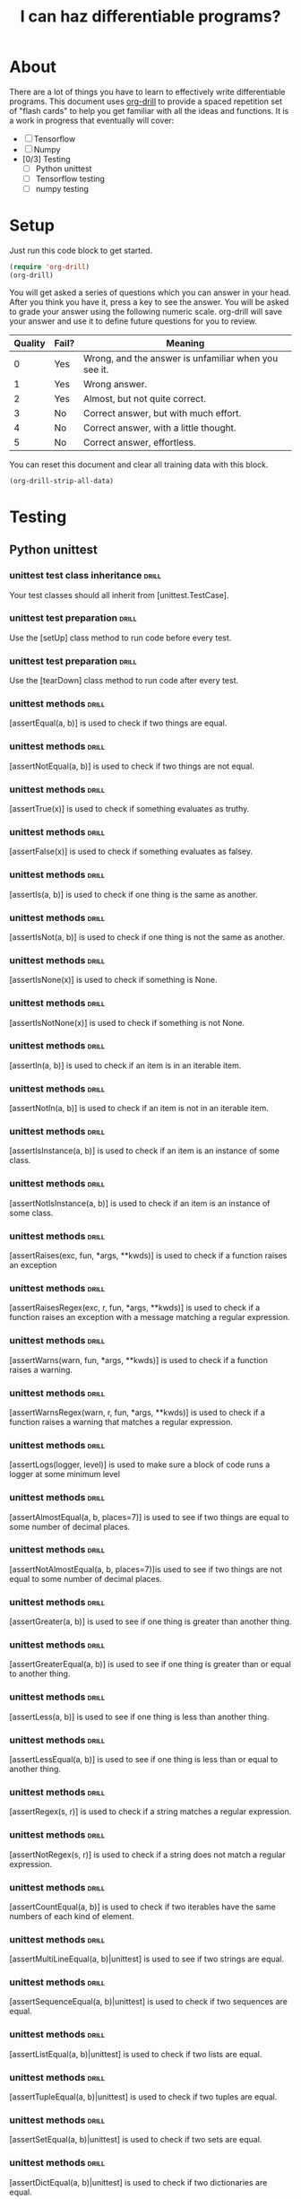 #+TITLE: I can haz differentiable programs?

* About
  
There are a lot of things you have to learn to effectively write differentiable programs. This document uses [[https://orgmode.org/worg/org-contrib/org-drill.html][org-drill]] to provide a spaced repetition set of "flash cards" to help you get familiar with all the ideas and functions. It is a work in progress that eventually will cover:

- [ ] Tensorflow
- [ ] Numpy
- [0/3] Testing
  - [ ] Python unittest
  - [ ] Tensorflow testing
  - [ ] numpy testing

* Setup

Just run this code block to get started.

#+BEGIN_SRC emacs-lisp
(require 'org-drill)
(org-drill)
#+END_SRC

#+RESULTS:
: You can continue the drill session with the command ‘org-drill-resume’.

You will get asked a series of questions which you can answer in your head. After you think you have it, press a key to see the answer. You will be asked to grade your answer using the following numeric scale. org-drill will save your answer and use it to define future questions for you to review.

| Quality | Fail? | Meaning                                              |
|---------+-------+------------------------------------------------------|
|       0 | Yes   | Wrong, and the answer is unfamiliar when you see it. |
|       1 | Yes   | Wrong answer.                                        |
|       2 | Yes   | Almost, but not quite correct.                       |
|       3 | No    | Correct answer, but with much effort.                |
|       4 | No    | Correct answer, with a little thought.               |
|       5 | No    | Correct answer, effortless.                          |

You can reset this document and clear all training data with this block.

#+BEGIN_SRC emacs-lisp
(org-drill-strip-all-data)
#+END_SRC

* Testing
** Python unittest

*** unittest test class inheritance                                   :drill:
    :PROPERTIES:
    :ID:       a3055638-52bf-4061-bb69-25ffad62d89d
    :END:

 Your test classes should all inherit from [unittest.TestCase].

*** unittest test preparation                                         :drill:
    :PROPERTIES:
    :ID:       1dc8d7c5-9f75-4c8f-a62a-27a80cce6ec5
    :END:

 Use the [setUp] class method to run code before every test.

*** unittest test preparation                                         :drill:
    :PROPERTIES:
    :ID:       7e727b07-b2f5-4506-8540-c85c014d8912
    :END:

 Use the [tearDown] class method to run code after every test.

*** unittest methods                                                           :drill:
    :PROPERTIES:
    :ID:       ac2c1abb-6d30-4204-bed9-84f0d7d45a88
    :END:

 [assertEqual(a, b)] is used to check if two things are equal.

*** unittest methods                                                           :drill:
    :PROPERTIES:
    :ID:       d4933280-7246-451e-94bb-94e2386eca41
    :END:

 [assertNotEqual(a, b)]	is used to check if two things are not equal.

*** unittest methods                                                           :drill:
    :PROPERTIES:
    :ID:       e12e353f-79ea-4a69-8fc9-40876e3d2469
    :END:

 [assertTrue(x)] is used to check if something evaluates as truthy.

*** unittest methods                                                           :drill:
    SCHEDULED: <2018-02-02 Fri>
    :PROPERTIES:
    :ID:       3592c943-e7bf-48e3-a1d2-6b1b120c9b06
    :DRILL_LAST_INTERVAL: 3.86
    :DRILL_REPEATS_SINCE_FAIL: 2
    :DRILL_TOTAL_REPEATS: 2
    :DRILL_FAILURE_COUNT: 1
    :DRILL_AVERAGE_QUALITY: 1.5
    :DRILL_EASE: 2.36
    :DRILL_LAST_QUALITY: 3
    :DRILL_LAST_REVIEWED: [2018-01-29 Mon 09:58]
    :END:

 [assertFalse(x)]	is used to check if something evaluates as falsey.

*** unittest methods                                                           :drill:
    :PROPERTIES:
    :ID:       cfac9f9e-0576-4dc2-bdeb-babb29cb7939
    :END:

 [assertIs(a, b)]	is used to check if one thing is the same as another.

*** unittest methods                                                           :drill:
    :PROPERTIES:
    :ID:       9932c836-ca1a-4e61-a03f-c053260f1b02
    :END:

 [assertIsNot(a, b)]	is used to check if one thing is not the same as another.

*** unittest methods                                                           :drill:
    :PROPERTIES:
    :ID:       4ac24e57-9aea-439a-9a49-1c0997f83020
    :END:

 [assertIsNone(x)]	is used to check if something is None.

*** unittest methods                                                           :drill:
    SCHEDULED: <2018-02-02 Fri>
    :PROPERTIES:
    :ID:       d8c3909a-2588-4eec-85a1-49b64ac8bd7d
    :DRILL_LAST_INTERVAL: 3.86
    :DRILL_REPEATS_SINCE_FAIL: 2
    :DRILL_TOTAL_REPEATS: 1
    :DRILL_FAILURE_COUNT: 0
    :DRILL_AVERAGE_QUALITY: 3.0
    :DRILL_EASE: 2.36
    :DRILL_LAST_QUALITY: 3
    :DRILL_LAST_REVIEWED: [2018-01-29 Mon 09:54]
    :END:

 [assertIsNotNone(x)]	is used to check if something is not None.

*** unittest methods                                                           :drill:
    :PROPERTIES:
    :ID:       e8079664-0ea6-487c-9482-96a3d704535d
    :END:

 [assertIn(a, b)]	is used to check if an item is in an iterable item.

*** unittest methods                                                           :drill:
    :PROPERTIES:
    :ID:       a668d954-7297-4ba7-a726-1bdfcec412b4
    :END:

 [assertNotIn(a, b)]	is used to check if an item is not in an iterable item.

*** unittest methods                                                           :drill:
    SCHEDULED: <2018-02-02 Fri>
    :PROPERTIES:
    :ID:       e1f5ace2-e294-44fe-b8ec-ebe086beb844
    :DRILL_LAST_INTERVAL: 3.86
    :DRILL_REPEATS_SINCE_FAIL: 2
    :DRILL_TOTAL_REPEATS: 1
    :DRILL_FAILURE_COUNT: 0
    :DRILL_AVERAGE_QUALITY: 3.0
    :DRILL_EASE: 2.36
    :DRILL_LAST_QUALITY: 3
    :DRILL_LAST_REVIEWED: [2018-01-29 Mon 10:02]
    :END:

 [assertIsInstance(a, b)] is used to check if an item is an instance of some class.

*** unittest methods                                                           :drill:
    :PROPERTIES:
    :ID:       26ab4a9b-ec5b-46cb-a802-d262b0704c0d
    :END:

 [assertNotIsInstance(a, b)] is used to check if an item is an instance of some class.

*** unittest methods                                                           :drill:
    SCHEDULED: <2018-02-02 Fri>
    :PROPERTIES:
    :ID:       5dbfde0c-7796-4035-8fd4-eff66605d112
    :DRILL_LAST_INTERVAL: 4.0
    :DRILL_REPEATS_SINCE_FAIL: 2
    :DRILL_TOTAL_REPEATS: 1
    :DRILL_FAILURE_COUNT: 0
    :DRILL_AVERAGE_QUALITY: 4.0
    :DRILL_EASE: 2.5
    :DRILL_LAST_QUALITY: 4
    :DRILL_LAST_REVIEWED: [2018-01-29 Mon 09:53]
    :END:

 [assertRaises(exc, fun, *args, **kwds)] is used to check if a function raises an exception

*** unittest methods                                                           :drill:
    :PROPERTIES:
    :ID:       bb4401ae-eec3-4866-91fc-99c7884c0af1
    :END:

 [assertRaisesRegex(exc, r, fun, *args, **kwds)] is used to check if a function raises an exception with a message matching a regular expression.

*** unittest methods                                                           :drill:
    :PROPERTIES:
    :ID:       92958672-be92-44ff-a383-5df50b484831
    :END:

 [assertWarns(warn, fun, *args, **kwds)] is used to check if a function raises a warning.

*** unittest methods                                                           :drill:
    SCHEDULED: <2018-02-02 Fri>
    :PROPERTIES:
    :ID:       e431a2f2-fd2a-4cc0-ab26-b0fd3e148028
    :DRILL_LAST_INTERVAL: 3.86
    :DRILL_REPEATS_SINCE_FAIL: 2
    :DRILL_TOTAL_REPEATS: 2
    :DRILL_FAILURE_COUNT: 1
    :DRILL_AVERAGE_QUALITY: 2.0
    :DRILL_EASE: 2.36
    :DRILL_LAST_QUALITY: 3
    :DRILL_LAST_REVIEWED: [2018-01-29 Mon 10:01]
    :END:

 [assertWarnsRegex(warn, r, fun, *args, **kwds)] is used to check if a function raises a warning that matches a regular expression.

*** unittest methods                                                           :drill:
    :PROPERTIES:
    :ID:       c72fc02c-47fb-49fd-b933-e475da30953a
    :END:

 [assertLogs(logger, level)] is used to make sure a block of code runs a logger at some minimum level

*** unittest methods                                                           :drill:
    :PROPERTIES:
    :ID:       c0a122e3-b58e-4724-8ca6-15f10554b100
    :END:

 [assertAlmostEqual(a, b, places=7)] is used to see if two things are equal to some number of decimal places.

*** unittest methods                                                           :drill:
    :PROPERTIES:
    :ID:       1af89b9e-332c-4aa4-9a07-6de59c61fc8b
    :END:

 [assertNotAlmostEqual(a, b, places=7)]is used to see if two things are not equal to some number of decimal places.

*** unittest methods                                                           :drill:
    :PROPERTIES:
    :ID:       7e196a17-46ba-4a9f-9c78-48628d020b2c
    :END:

 [assertGreater(a, b)] is used to see if one thing is greater than another thing.

*** unittest methods                                                           :drill:
    :PROPERTIES:
    :ID:       a15e2fdd-20de-42e0-98cd-c5b466b921ed
    :END:

 [assertGreaterEqual(a, b)] is used to see if one thing is greater than or equal to another thing.

*** unittest methods                                                           :drill:
    :PROPERTIES:
    :ID:       a0498a67-5c9b-4565-bd3b-8bfec5e5da18
    :END:

 [assertLess(a, b)] is used to see if one thing is less than another thing.

*** unittest methods                                                           :drill:
    :PROPERTIES:
    :ID:       63c31019-c2f2-4010-8464-e9d6c9d67885
    :END:

 [assertLessEqual(a, b)] is used to see if one thing is less than or equal to another thing.

*** unittest methods                                                           :drill:
    :PROPERTIES:
    :ID:       b921a129-0155-43b8-b3c3-55f349265e08
    :END:

 [assertRegex(s, r)] is used to check if a string matches a regular expression.

*** unittest methods                                                           :drill:
    :PROPERTIES:
    :ID:       0c822959-b446-4402-82dd-8c16220782f2
    :END:

 

 [assertNotRegex(s, r)] is used to check if a string does not match a regular expression.

*** unittest methods                                                           :drill:
    :PROPERTIES:
    :ID:       3a9df071-8d85-4535-8db0-b7527300d203
    :END:

 

 [assertCountEqual(a, b)] is used to check if two iterables have the same numbers of each kind of element.

*** unittest methods                                                           :drill:
    :PROPERTIES:
    :ID:       7e688d35-489c-4692-b56b-23e2dff90c8e
    :END:

 [assertMultiLineEqual(a, b)|unittest] is used to see if two strings are equal.

*** unittest methods                                                           :drill:
    :PROPERTIES:
    :ID:       1c87dc7a-ecc9-475a-905c-e30102053a57
    :END:

 [assertSequenceEqual(a, b)|unittest] is used to check if two sequences are equal.

*** unittest methods                                                           :drill:
    :PROPERTIES:
    :ID:       f8e36a78-700f-45d1-81d1-45c679f2c24c
    :END:

 [assertListEqual(a, b)|unittest] is used to check if two lists are equal.

*** unittest methods                                                           :drill:
    :PROPERTIES:
    :ID:       89a96ca0-cd41-4591-968d-89dc2d5ccf8f
    :END:

 [assertTupleEqual(a, b)|unittest] is used to check if two tuples are equal.

*** unittest methods                                                           :drill:
    :PROPERTIES:
    :ID:       5a48c8e1-47e6-4f44-b070-d254a46351ea
    :END:

 [assertSetEqual(a, b)|unittest] is used to check if two sets are equal.

*** unittest methods                                                           :drill:
    :PROPERTIES:
    :ID:       b219a807-e149-42bd-838c-31a5376f0429
    :END:

 [assertDictEqual(a, b)|unittest] is used to check if two dictionaries are equal.

** Tensorflow testing

*** class inheritance                                                 :drill:
    SCHEDULED: <2018-02-02 Fri>
    :PROPERTIES:
    :ID:       cc035da8-d6c7-4e6e-ad5a-95a8a7e47221
    :DRILL_LAST_INTERVAL: 3.86
    :DRILL_REPEATS_SINCE_FAIL: 2
    :DRILL_TOTAL_REPEATS: 1
    :DRILL_FAILURE_COUNT: 0
    :DRILL_AVERAGE_QUALITY: 3.0
    :DRILL_EASE: 2.36
    :DRILL_LAST_QUALITY: 3
    :DRILL_LAST_REVIEWED: [2018-01-29 Mon 10:02]
    :END:
    
Tensorflow test classes should inherit from the [tf.test.TestCase] class.

*** test session                                                      :drill:
    
Use [with tf.test_session():] to create a test session to run tests in.

*** tf.test.TestCase methods                                                           :drill:
    :PROPERTIES:
    :ID:       68b0265f-c1cb-4531-bbcb-28eea152d2ef
    :DRILL_LAST_INTERVAL: 0.0
    :DRILL_REPEATS_SINCE_FAIL: 1
    :DRILL_TOTAL_REPEATS: 1
    :DRILL_FAILURE_COUNT: 1
    :DRILL_AVERAGE_QUALITY: 2.0
    :DRILL_EASE: 2.5
    :DRILL_LAST_QUALITY: 2
    :DRILL_LAST_REVIEWED: [2018-01-29 Mon 10:02]
    :END:

[assertAllClose(a, b, rtol, atol)||tensorflow] is used to check that two arrays or dictionaries have near values.

*** tf.test.TestCase methods                                                           :drill:
    :PROPERTIES:
    :ID:       e8cc12b5-bd00-4142-9182-7a6791386676
    :END:

[assertAllEqual(a, b)|tensorflow] is used to check if two arrays are equal.

*** tf.test.TestCase methods                                                           :drill:
    :PROPERTIES:
    :ID:       08b8b13e-b3d3-4303-9716-595ff2c405b7
    :END:

[assertAlmostEqual(a, b, places)||tensorflow] is used to see if two objects are almost equal to some number of places.

*** tf.test.TestCase methods                                                           :drill:
    :PROPERTIES:
    :ID:       a88b30d8-53e3-4676-8b4a-9d159dd83fd3
    :END:

[assertAlmostEquals(a, b, places)||tensorflow] is used to see if two arrays are almost equal to some number of places.

*** tf.test.TestCase methods                                          :drill:
    :PROPERTIES:
    :ID:       a33a214c-8e4c-4f61-970c-960587ed24b1
    :END:

[assertArrayNear(f1, f2, err)||tensorflow] is used to see if |f1 - f2| < err for all values.


*** tf.test.TestCase methods                                          :drill:  

[assertDictContainsSubset(expected, actual)] is used to see if a dictionary contains a subset.

*** tf.test.TestCase methods                                          :drill:

[assertDictEqual(d1, d2)] is used to check if two dictionaries are equal

*** tf.test.TestCase methods                                          :drill:

[assertEqual(first, second)] is used to see if first == second.

*** tf.test.TestCase methods                                          :drill:

[assertEquals(first, second)] is used to see if first == second.

*** tf.test.TestCase methods                                          :drill:

[assertFalse(expr)] is used to check if an expression is falsey.

*** tf.test.TestCase methods                                          :drill:

[assertGreater(a, b)] is used to see if a > b.

*** tf.test.TestCase methods                                          :drill:

[assertGreaterEqual(a, b)] is used to see if a >= b

*** tf.test.TestCase methods                                          :drill:

[assertIn(member, container)] is used to see if a member is in a container.

*** tf.test.TestCase methods                                          :drill:

[assertIs(expr1, expr2)] is used to see if expr1 is expr2.

*** tf.test.TestCase methods                                          :drill:

[assertIsInstance(obj, cls)] is used to see if an object is an instance of a class.

*** tf.test.TestCase methods                                          :drill:

[assertIsNone(obj)] is used to see if an object is None.

*** tf.test.TestCase methods                                          :drill:

[assertIsNot(expr1, expr)] is used to see if expr1 is not expr2.

*** tf.test.TestCase methods                                          :drill:

[assertIsNotNone(obj)] is used to see if an object is not None.

*** tf.test.TestCase methods                                          :drill:

[assertItemsEqual(expected_seq, actual_seq)] is used to see if two sequences have the same element counts in any order.

*** tf.test.TestCase methods                                          :drill:

[assertLess(a, b)] is used to see if a < b.

*** tf.test.TestCase methods                                          :drill:

[assertLessEqual(a, b)] is used to see if a <= b.

*** tf.test.TestCase methods                                          :drill:

[assertListEqual(list1, list2, msg=None)] is used to see if two lists are equal.

*** tf.test.TestCase methods                                          :drill:

[assertMultiLineEqual(first, second, msg=None)] is used to see if two multiline strings are equal.

*** tf.test.TestCase methods                                          :drill:

[assertNDArrayNear(ndarray1, ndarray2, err)] is used to see if two arrays are the same within an error.

*** tf.test.TestCase methods                                          :drill:

[assertNotAlmostEqual(first, second, places=None, msg=None, delta=None)] is used to see if two arrays are not equal to a specified number of decimal places.

*** tf.test.TestCase methods                                          :drill:

[assertNotAlmostEquals(first, second, places=None, msg=None, delta=None)] is used to see if two arrays are not equal to a specified number of decimal places.

*** tf.test.TestCase methods                                          :drill:

[assertNotEqual(first, second, msg=None)] is used to see if first != second.

*** tf.test.TestCase methods                                          :drill:

[assertNotEquals(first, second, msg=None)] is used to see if first != second.

*** tf.test.TestCase methods                                          :drill:

[assertNotIn(member, container, msg=None)] checks if member is in container.

*** tf.test.TestCase methods                                          :drill:

[assertNotIsInstance(obj, cls, msg=None)] checks if an object is not an instance of a class.

*** tf.test.TestCase methods                                          :drill:

[assertNotRegexpMatches(text, unexpected_regexp, msg=None)] is used to check if string does not match a regular expression.

*** tf.test.TestCase methods                                          :drill:

[assertRaises(excClass, callableObj=None, *args, **kwargs)] checks if a function raises an exception.

*** tf.test.TestCase methods                                          :drill:

[assertRaisesRegexp(expected_exception, expected_regexp, callable_obj=None, *args, **kwargs)] checks if the message from an exception matches a regular expression.

*** tf.test.TestCase methods                                          :drill:

[assertRegexpMatches(text, expected_regexp, msg=None)] checks if a string matches a regular expression.

*** tf.test.TestCase methods                                          :drill:

[assertSequenceEqual(seq1, seq2, msg=None, seq_type=None)] checks if two ordered sequences are equal.

*** tf.test.TestCase methods                                          :drill:

[assertSetEqual(set1, set2, msg=None)] checks if two sets are equal.

*** tf.test.TestCase methods                                          :drill:

[assertShapeEqual(np_array, tf_tensor)] checks if a numpy array and tensorflow tensor have the same shape.

*** tf.test.TestCase methods                                          :drill:

[assertStartsWith(actual, expected_start, msg=None)] checks if string startswith something.

*** tf.test.TestCase methods                                          :drill:

[assertTrue(expr, msg=None)] checks if an expression is truthy.

*** tf.test.TestCase methods                                          :drill:

[assertTupleEqual(tuple1, tuple2, msg=None)] Checks if two tuples are equal.

*** tf.test.TestCase methods                                          :drill:

[assert_(expr, msg=None)] checks if an expression is truthy.



* Tensorflow
** core methods
*** tensorflow core methods                                           :drill:   

[tf.floor(x, name=None)] Returns element-wise largest integer not greater than x.

*** tensorflow core methods                                           :drill:   

[tf.norm(tensor, ord='euclidean', axis=None, keepdims=None, name=None, keep_dims=None)] Computes the norm of vectors, matrices, and tensors. (deprecated arguments)

*** tensorflow core methods                                           :drill:   

[tf.range(start, limit, delta=1, dtype=None, name='range')] Creates a sequence of numbers.

*** tensorflow core methods                                           :drill:   

[tf.round(x, name=None)] Rounds the values of a tensor to the nearest integer, element-wise.

** tensor creation
   
*** tensorflow array creation                                         :drill:   

[tf.fill(dims, value, name=None)] will create a tensor with a default value.

**** example
     
#+BEGIN_SRC tf :results output drawer org
import tensorflow as tf

a = tf.fill([2, 3], 9)

with tf.Session():
    print(a.eval())
#+END_SRC

#+RESULTS:
#+BEGIN_SRC org
[[9 9 9]
 [9 9 9]]
#+END_SRC

** Tensorflow iteration

*** tensorflow iteration methods                                      :drill:      

[tf.map_fn(fn, elems, dtype=None, parallel_iterations=10, back_prop=True, swap_memory=False, infer_shape=True, name=None)] will apply a function to each element on dimension 0 of a tensor

*** tensorflow iteration methods                                      :drill:      

[tf.scan(fn, elems, initializer=None, parallel_iterations=10, back_prop=True, swap_memory=False, infer_shape=True, name=None)] scan a function on the list of tensors unpacked from elems on dimension 0.

*** tensorflow iteration methods                                      :drill:      

[tf.while_loop(cond, body, loop_vars, shape_invariants=None, parallel_iterations=10, back_prop=True, swap_memory=False, name=None, maximum_iterations=None)] will do a while loop.

*** tensorflow iteration methods                                      :drill:      

[tf.reduce_all(input_tensor, axis=None, keepdims=None, name=None, reduction_indices=None, keep_dims=None)] Computes the "logical and" of elements across dimensions of a tensor. (deprecated arguments)

*** tensorflow iteration methods                                      :drill:      

[tf.reduce_any(input_tensor, axis=None, keepdims=None, name=None, reduction_indices=None, keep_dims=None)] Computes the "logical or" of elements across dimensions of a tensor. (deprecated arguments)

*** tensorflow iteration methods                                      :drill:      

[tf.reduce_max(input_tensor, axis=None, keepdims=None, name=None, reduction_indices=None, keep_dims=None)] Computes the maximum of elements across dimensions of a tensor. (deprecated arguments)

*** tensorflow iteration methods                                      :drill:      

[tf.reduce_mean(input_tensor, axis=None, keepdims=None, name=None, reduction_indices=None, keep_dims=None)] Computes the mean of elements across dimensions of a tensor. (deprecated arguments)

*** tensorflow iteration methods                                      :drill:      

[tf.reduce_min(input_tensor, axis=None, keepdims=None, name=None, reduction_indices=None, keep_dims=None)] Computes the minimum of elements across dimensions of a tensor. (deprecated arguments)

*** tensorflow iteration methods                                      :drill:      

[tf.reduce_prod(input_tensor, axis=None, keepdims=None, name=None, reduction_indices=None, keep_dims=None)] Computes the product of elements across dimensions of a tensor. (deprecated arguments)

*** tensorflow iteration methods                                      :drill:      

[tf.reduce_sum(input_tensor, axis=None, keepdims=None, name=None, reduction_indices=None, keep_dims=None)] Computes the sum of elements across dimensions of a tensor. (deprecated arguments)

** Linear algebra

*** tensorflow methods                                                :drill:

[tf.matmulmatmul(a, b, transpose_a=False, transpose_b=False, adjoint_a=False, adjoint_b=False, a_is_sparse=False, b_is_sparse=False, name=None)] is used to multiply two tensors.

*** tensorflow methods                                                :drill:

[tf.matrix_determinant(input, name=None)] is used to compute the determinant of a tensor

*** tensorflow methods                                                :drill:

[tf.matrix_transpose(a, name='matrix_transpose', conjugate=False)] is used to transpose a tensor.

*** tensorflow methods                                                :drill:

[tf.matrix_inverse(input, adjoint=False, name=None)] is used to get the inverse of a square tensor.

** Element-wise operations

*** tensorflow methods                                                :drill:

[tf.add(x, y, name=None)] is used to element-wise add two tensors

*** tensorflow methods                                                :drill:

[tf.subtract(x, y, name=None)]

*** tensorflow methods                                                :drill:

[tf.div(x, y, name=None)] Divides x / y elementwise (using Python 2 division operator semantics).

*** tensorflow methods                                                :drill:

[tf.cross(a, b, name=None)] Compute the pairwise cross product.

*** tensorflow methods                                                :drill:

[tf.floormod(x, y, name=None)] Returns element-wise remainder of division.

*** tensorflow methods                                                :drill:

[tf.truncatemod(x, y, name=None)] Returns element-wise remainder of division. This emulates C semantics.

*** tensorflow methods                                                :drill:

[tf.floor_div(x, y, name=None)] Returns x // y element-wise.

*** tensorflow methods                                                :drill:

[tf.truncatediv(x, y, name=None)] Returns x / y element-wise for integer types.

*** tensorflow methods                                                :drill:

[tf.realdiv(x, y, name=None)] Returns x / y element-wise for real types.

*** tensorflow methods                                                :drill:

[tf.floordiv(x, y, name=None)] Divides x / y elementwise, rounding toward the most negative integer.

*** tensorflow methods                                                :drill:

[tf.truediv(x, y, name=None)] Divides x / y elementwise (using Python 3 division operator semantics).

*** tensorflow methods                                                :drill:

[tf.divide(x, y, name=None)] Computes Python style division of x by y.

*** tensorflow methods                                                :drill:

[tf.scalar_mul(scalar, x)] Multiplies a scalar times a Tensor or IndexedSlices object.

*** tensorflow methods                                                :drill:

[tf.multiply(x, y, name=None)] is used for element-wise multiplication of two tensors.

* utilities

I used this to clean up pasted strings.

#+BEGIN_SRC emacs-lisp
(defun normalize ()
  (interactive)
  (goto-char (line-beginning-position))
  (insert "[")
  (let ((r1 (point))
	(r2 (re-search-forward ")"))) 
    (replace-regexp " \\|\\\\n\\|\\|
" "" nil r1 r2)
    (replace-regexp "," ", " nil r1 r2))
  (goto-char (line-end-position))
  (insert "]")
  (re-search-forward "^a"))
#+END_SRC

#+RESULTS:
: normalize
